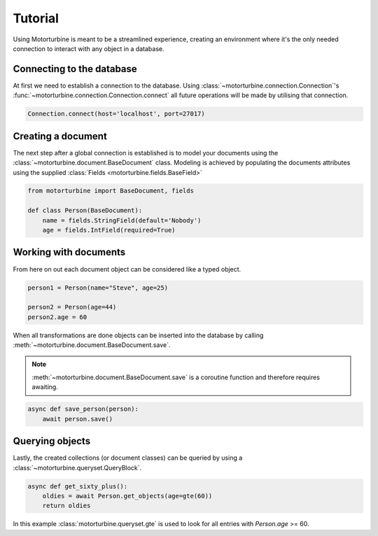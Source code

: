Tutorial
========

Using Motorturbine is meant to be a streamlined experience, creating an environment where it's the only needed connection
to interact with any object in a database.

Connecting to the database
--------------------------

At first we need to establish a connection to the database.
Using :class:`~motorturbine.connection.Connection`'s :func:`~motorturbine.connection.Connection.connect` all future operations will be made by utilising that connection.

.. code-block:: python

   Connection.connect(host='localhost', port=27017)

Creating a document
-------------------

The next step after a global connection is established is to model your documents using the :class:`~motorturbine.document.BaseDocument` class. Modeling is achieved by populating the documents attributes using the supplied :class:`Fields <motorturbine.fields.BaseField>`

.. code-block:: python

    from motorturbine import BaseDocument, fields

    def class Person(BaseDocument):
        name = fields.StringField(default='Nobody')
        age = fields.IntField(required=True)

Working with documents
----------------------

From here on out each document object can be considered like a typed object.

.. code-block:: python

    person1 = Person(name="Steve", age=25)

    person2 = Person(age=44)
    person2.age = 60

When all transformations are done objects can be inserted into the database by calling :meth:`~motorturbine.document.BaseDocument.save`.

.. note:: :meth:`~motorturbine.document.BaseDocument.save` is a coroutine function and therefore requires awaiting.

.. code-block:: python

    async def save_person(person):
        await person.save()

Querying objects
----------------

Lastly, the created collections (or document classes) can be queried by using a :class:`~motorturbine.queryset.QueryBlock`.

.. code-block:: python

    async def get_sixty_plus():
        oldies = await Person.get_objects(age=gte(60))
        return oldies

In this example :class:`motorturbine.queryset.gte` is used to look for all entries with `Person.age` >= 60.
